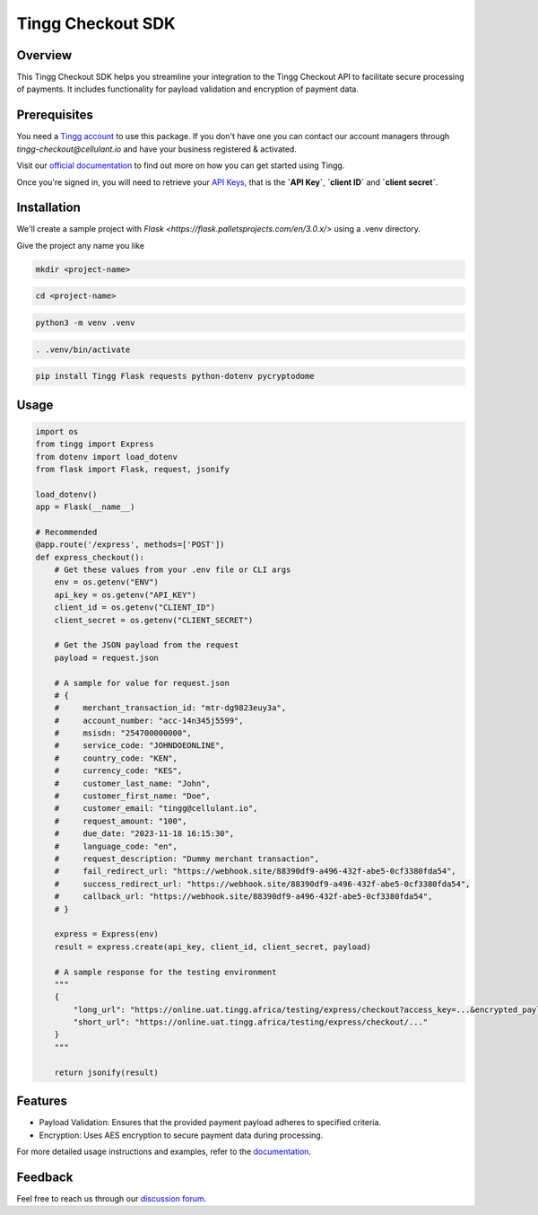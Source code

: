 Tingg Checkout SDK
===================

.. image:: https://cdn.cellulant.africa/images/brand-assets/tingg-by-cellulant-themed.svg
    :target: https://tingg.africa
    :alt: Tingg by Cellulant
    :height: 64px

Overview
--------

This Tingg Checkout SDK helps you streamline your integration to the Tingg Checkout API to facilitate secure processing of payments. It includes functionality for payload validation and encryption of payment data.

Prerequisites
-------------

You need a `Tingg account <https://app.sandbox.tingg.africa/cas/login>`_ to use this package. If you don't have one you can contact our account managers through `tingg-checkout@cellulant.io` and have your business registered & activated.

Visit our `official documentation <https://docs.tingg.africa/docs/checkout-v3-getting-started>`_ to find out more on how you can get started using Tingg.

Once you're signed in, you will need to retrieve your `API Keys <https://docs.tingg.africa/docs/checkout-v3-integration-dashboard#get-your-api-keys>`_, that is the **`API Key`**, **`client ID`** and **`client secret`**.

Installation
------------

We'll create a sample project with `Flask <https://flask.palletsprojects.com/en/3.0.x/>` using a .venv directory.

Give the project any name you like

.. code-block:: bash

    mkdir <project-name>

.. code-block:: bash

    cd <project-name>

.. code-block:: bash

    python3 -m venv .venv

.. code-block:: bash

    . .venv/bin/activate

.. code-block:: bash

    pip install Tingg Flask requests python-dotenv pycryptodome

Usage
-----

.. code-block:: python

    import os
    from tingg import Express
    from dotenv import load_dotenv
    from flask import Flask, request, jsonify

    load_dotenv()
    app = Flask(__name__)

    # Recommended
    @app.route('/express', methods=['POST'])
    def express_checkout():
        # Get these values from your .env file or CLI args
        env = os.getenv("ENV")
        api_key = os.getenv("API_KEY")
        client_id = os.getenv("CLIENT_ID")
        client_secret = os.getenv("CLIENT_SECRET")

        # Get the JSON payload from the request
        payload = request.json

        # A sample for value for request.json
        # {
        #     merchant_transaction_id: "mtr-dg9823euy3a",
        #     account_number: "acc-14n345j5599",
        #     msisdn: "254700000000",
        #     service_code: "JOHNDOEONLINE",
        #     country_code: "KEN",
        #     currency_code: "KES",
        #     customer_last_name: "John",
        #     customer_first_name: "Doe",
        #     customer_email: "tingg@cellulant.io",
        #     request_amount: "100",
        #     due_date: "2023-11-18 16:15:30",
        #     language_code: "en",
        #     request_description: "Dummy merchant transaction",
        #     fail_redirect_url: "https://webhook.site/88390df9-a496-432f-abe5-0cf3380fda54",
        #     success_redirect_url: "https://webhook.site/88390df9-a496-432f-abe5-0cf3380fda54",
        #     callback_url: "https://webhook.site/88390df9-a496-432f-abe5-0cf3380fda54",
        # }

        express = Express(env)
        result = express.create(api_key, client_id, client_secret, payload)

        # A sample response for the testing environment
        """
        {
            "long_url": "https://online.uat.tingg.africa/testing/express/checkout?access_key=...&encrypted_payload=...",
            "short_url": "https://online.uat.tingg.africa/testing/express/checkout/..."
        }
        """

        return jsonify(result)

Features
--------

- Payload Validation: Ensures that the provided payment payload adheres to specified criteria.
- Encryption: Uses AES encryption to secure payment data during processing.

For more detailed usage instructions and examples, refer to the `documentation <https://docs.tingg.africa>`_.

Feedback
--------

Feel free to reach us through our `discussion forum <https://docs.tingg.africa/discuss>`_.
